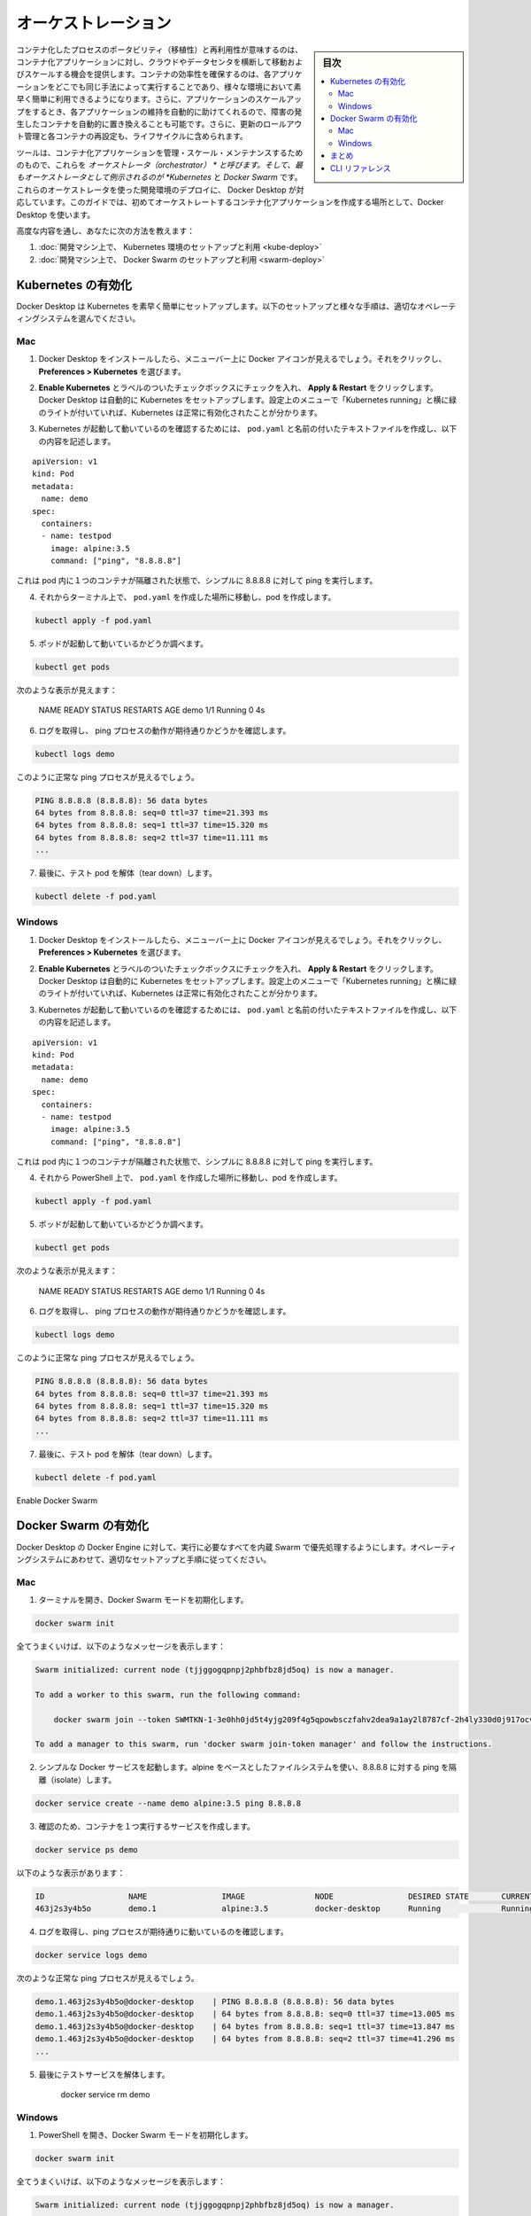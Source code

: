 .. -*- coding: utf-8 -*-
.. URL: https://docs.docker.com/get-started/orchestration/
.. SOURCE: https://github.com/docker/docker.github.io/blob/master/get-started/orchestration.md
   doc version: 19.03
.. check date: 2020/06/21
.. Commits on Feb 18, 2020 658092ce1fea9f8070cb8f2e0003c6161c0f3956
.. -----------------------------------------------------------------------------

.. Orchestration

.. _production-orchestration:

=======================================
オーケストレーション
=======================================

.. sidebar:: 目次

   .. contents:: 
       :depth: 3
       :local:

.. The portability and reproducibility of a containerized process mean we have an opportunity to move and scale our containerized applications across clouds and datacenters. Containers effectively guarantee that those applications run the same way anywhere, allowing us to quickly and easily take advantage of all these environments. Furthermore, as we scale our applications up, we’ll want some tooling to help automate the maintenance of those applications, able to replace failed containers automatically, and manage the rollout of updates and reconfigurations of those containers during their lifecycle.

コンテナ化したプロセスのポータビリティ（移植性）と再利用性が意味するのは、コンテナ化アプリケーションに対し、クラウドやデータセンタを横断して移動およびスケールする機会を提供します。コンテナの効率性を確保するのは、各アプリケーションをどこでも同じ手法によって実行することであり、様々な環境において素早く簡単に利用できるようになります。さらに、アプリケーションのスケールアップをするとき、各アプリケーションの維持を自動的に助けてくれるので、障害の発生したコンテナを自動的に置き換えることも可能です。さらに、更新のロールアウト管理と各コンテナの再設定も、ライフサイクルに含められます。

.. Tools to manage, scale, and maintain containerized applications are called orchestrators, and the most common examples of these are Kubernetes and Docker Swarm. Development environment deployments of both of these orchestrators are provided by Docker Desktop, which we’ll use throughout this guide to create our first orchestrated, containerized application.

ツールは、コンテナ化アプリケーションを管理・スケール・メンテナンスするためのもので、これらを *オーケストレータ（orchestrator） * と呼びます。そして、最もオーケストレータとして例示されるのが *Kubernetes* と *Docker Swarm* です。これらのオーケストレータを使った開発環境のデプロイに、 Docker Desktop が対応しています。このガイドでは、初めてオーケストレートするコンテナ化アプリケーションを作成する場所として、Docker Desktop を使います。

.. The advanced modules teach you how to:

高度な内容を通し、あなたに次の方法を教えます：

..    Set up and use a Kubernetes environment on your development machine
    Set up and use a Swarm environment on your development machine


1. :doc:`開発マシン上で、 Kubernetes 環境のセットアップと利用 <kube-deploy>`
2. :doc:`開発マシン上で、 Docker Swarm のセットアップと利用 <swarm-deploy>`

.. Enable Kubernetes

.. _enable-kubernetes:

Kubernetes の有効化
====================

.. Docker Desktop will set up Kubernetes for you quickly and easily. Follow the setup and validation instructions appropriate for your operating system:

Docker Desktop は Kubernetes を素早く簡単にセットアップします。以下のセットアップと様々な手順は、適切なオペレーティングシステムを選んでください。

..  Mac
    Windows

Mac
----------

..    After installing Docker Desktop, you should see a Docker icon in your menu bar. Click on it, and navigate to Preferences > Kubernetes.

1. Docker Desktop をインストールしたら、メニューバー上に Docker アイコンが見えるでしょう。それをクリックし、 **Preferences > Kubernetes** を選びます。

..    Check the checkbox labeled Enable Kubernetes, and click Apply & Restart. Docker Desktop will automatically set up Kubernetes for you. You’ll know that Kubernetes has been successfully enabled when you see a green light beside ‘Kubernetes running’ in the Preferences menu.

2. **Enable Kubernetes**  とラベルのついたチェックボックスにチェックを入れ、 **Apply & Restart** をクリックします。Docker Desktop は自動的に Kubernetes をセットアップします。設定上のメニューで「Kubernetes running」と横に緑のライトが付いていれば、Kubernetes は正常に有効化されたことが分かります。

..    In order to confirm that Kubernetes is up and running, create a text file called pod.yaml with the following content:

3. Kubernetes が起動して動いているのを確認するためには、 ``pod.yaml``  と名前の付いたテキストファイルを作成し、以下の内容を記述します。

::

   apiVersion: v1
   kind: Pod
   metadata:
     name: demo
   spec:
     containers:
     - name: testpod
       image: alpine:3.5
       command: ["ping", "8.8.8.8"]

..    This describes a pod with a single container, isolating a simple ping to 8.8.8.8.

これは pod 内に１つのコンテナが隔離された状態で、シンプルに 8.8.8.8 に対して ping を実行します。

..    In a terminal, navigate to where you created pod.yaml and create your pod:

4. それからターミナル上で、 ``pod.yaml`` を作成した場所に移動し、pod を作成します。

.. code-block:: bash

   kubectl apply -f pod.yaml

..    Check that your pod is up and running:

5. ポッドが起動して動いているかどうか調べます。

.. code-block:: bash

   kubectl get pods

..    You should see something like:

次のような表示が見えます：

   NAME      READY     STATUS    RESTARTS   AGE
   demo      1/1       Running   0          4s

..    Check that you get the logs you’d expect for a ping process:

6. ログを取得し、 ping プロセスの動作が期待通りかどうかを確認します。

.. code-block:: bash

   kubectl logs demo

..    You should see the output of a healthy ping process:

このように正常な ping プロセスが見えるでしょう。

.. code-block:: bash

   PING 8.8.8.8 (8.8.8.8): 56 data bytes
   64 bytes from 8.8.8.8: seq=0 ttl=37 time=21.393 ms
   64 bytes from 8.8.8.8: seq=1 ttl=37 time=15.320 ms
   64 bytes from 8.8.8.8: seq=2 ttl=37 time=11.111 ms
   ...

..    Finally, tear down your test pod:

7. 最後に、テスト pod を解体（tear down）します。

.. code-block:: bash

   kubectl delete -f pod.yaml



Windows
----------

..    After installing Docker Desktop, you should see a Docker icon in your menu bar. Click on it, and navigate to Preferences > Kubernetes.

1. Docker Desktop をインストールしたら、メニューバー上に Docker アイコンが見えるでしょう。それをクリックし、 **Preferences > Kubernetes** を選びます。

..    Check the checkbox labeled Enable Kubernetes, and click Apply & Restart. Docker Desktop will automatically set up Kubernetes for you. You’ll know that Kubernetes has been successfully enabled when you see a green light beside ‘Kubernetes running’ in the Preferences menu.

2. **Enable Kubernetes**  とラベルのついたチェックボックスにチェックを入れ、 **Apply & Restart** をクリックします。Docker Desktop は自動的に Kubernetes をセットアップします。設定上のメニューで「Kubernetes running」と横に緑のライトが付いていれば、Kubernetes は正常に有効化されたことが分かります。

..    In order to confirm that Kubernetes is up and running, create a text file called pod.yaml with the following content:

3. Kubernetes が起動して動いているのを確認するためには、 ``pod.yaml``  と名前の付いたテキストファイルを作成し、以下の内容を記述します。

::

   apiVersion: v1
   kind: Pod
   metadata:
     name: demo
   spec:
     containers:
     - name: testpod
       image: alpine:3.5
       command: ["ping", "8.8.8.8"]

..    This describes a pod with a single container, isolating a simple ping to 8.8.8.8.

これは pod 内に１つのコンテナが隔離された状態で、シンプルに 8.8.8.8 に対して ping を実行します。

..    In a terminal, navigate to where you created pod.yaml and create your pod:

4. それから PowerShell 上で、 ``pod.yaml`` を作成した場所に移動し、pod を作成します。

.. code-block:: bash

   kubectl apply -f pod.yaml

..    Check that your pod is up and running:

5. ポッドが起動して動いているかどうか調べます。

.. code-block:: bash

   kubectl get pods

..    You should see something like:

次のような表示が見えます：

   NAME      READY     STATUS    RESTARTS   AGE
   demo      1/1       Running   0          4s

..    Check that you get the logs you’d expect for a ping process:

6. ログを取得し、 ping プロセスの動作が期待通りかどうかを確認します。

.. code-block:: bash

   kubectl logs demo

..    You should see the output of a healthy ping process:

このように正常な ping プロセスが見えるでしょう。

.. code-block:: bash

   PING 8.8.8.8 (8.8.8.8): 56 data bytes
   64 bytes from 8.8.8.8: seq=0 ttl=37 time=21.393 ms
   64 bytes from 8.8.8.8: seq=1 ttl=37 time=15.320 ms
   64 bytes from 8.8.8.8: seq=2 ttl=37 time=11.111 ms
   ...

..    Finally, tear down your test pod:

7. 最後に、テスト pod を解体（tear down）します。

.. code-block:: bash

   kubectl delete -f pod.yaml

Enable Docker Swarm

Docker Swarm の有効化
==============================

.. Docker Desktop runs primarily on Docker Engine, which has everything you need to run a Swarm built in. Follow the setup and validation instructions appropriate for your operating system:

Docker Desktop の Docker Engine に対して、実行に必要なすべてを内蔵 Swarm で優先処理するようにします。オペレーティングシステムにあわせて、適切なセットアップと手順に従ってください。

..  Mac
    Windows

Mac
----------

..    Open a terminal, and initialize Docker Swarm mode:

1. ターミナルを開き、Docker Swarm モードを初期化します。

.. code-block:: bash

   docker swarm init

..    If all goes well, you should see a message similar to the following:

全てうまくいけば、以下のようなメッセージを表示します：

.. code-block:: bash

   Swarm initialized: current node (tjjggogqpnpj2phbfbz8jd5oq) is now a manager.
   
   To add a worker to this swarm, run the following command:
   
       docker swarm join --token SWMTKN-1-3e0hh0jd5t4yjg209f4g5qpowbsczfahv2dea9a1ay2l8787cf-2h4ly330d0j917ocvzw30j5x9 192.168.65.3:2377
   
   To add a manager to this swarm, run 'docker swarm join-token manager' and follow the instructions.

..    Run a simple Docker service that uses an alpine-based filesystem, and isolates a ping to 8.8.8.8:

2. シンプルな Docker サービスを起動します。alpine をベースとしたファイルシステムを使い、8.8.8.8 に対する ping を隔離（isolate）します。

.. code-block:: bash

   docker service create --name demo alpine:3.5 ping 8.8.8.8

..    Check that your service created one running container:

3. 確認のため、コンテナを１つ実行するサービスを作成します。

.. code-block:: bash

   docker service ps demo

..    You should see something like:

以下のような表示があります：

.. code-block:: bash

   ID                  NAME                IMAGE               NODE                DESIRED STATE       CURRENT STATE           ERROR               PORTS
   463j2s3y4b5o        demo.1              alpine:3.5          docker-desktop      Running             Running 8 seconds ago

..    Check that you get the logs you’d expect for a ping process:

4. ログを取得し、ping プロセスが期待通りに動いているのを確認します。

.. code-block:: bash

   docker service logs demo

..    You should see the output of a healthy ping process:

次のような正常な ping プロセスが見えるでしょう。

.. code-block:: bash

   demo.1.463j2s3y4b5o@docker-desktop    | PING 8.8.8.8 (8.8.8.8): 56 data bytes
   demo.1.463j2s3y4b5o@docker-desktop    | 64 bytes from 8.8.8.8: seq=0 ttl=37 time=13.005 ms
   demo.1.463j2s3y4b5o@docker-desktop    | 64 bytes from 8.8.8.8: seq=1 ttl=37 time=13.847 ms
   demo.1.463j2s3y4b5o@docker-desktop    | 64 bytes from 8.8.8.8: seq=2 ttl=37 time=41.296 ms
   ...

..    Finally, tear down your test service:

5. 最後にテストサービスを解体します。

    docker service rm demo



Windows
----------

..    Open a powershell, and initialize Docker Swarm mode:

1. PowerShell を開き、Docker Swarm モードを初期化します。

.. code-block:: bash

   docker swarm init

..    If all goes well, you should see a message similar to the following:

全てうまくいけば、以下のようなメッセージを表示します：

.. code-block:: bash

   Swarm initialized: current node (tjjggogqpnpj2phbfbz8jd5oq) is now a manager.
   
   To add a worker to this swarm, run the following command:
   
       docker swarm join --token SWMTKN-1-3e0hh0jd5t4yjg209f4g5qpowbsczfahv2dea9a1ay2l8787cf-2h4ly330d0j917ocvzw30j5x9 192.168.65.3:2377
   
   To add a manager to this swarm, run 'docker swarm join-token manager' and follow the instructions.

..    Run a simple Docker service that uses an alpine-based filesystem, and isolates a ping to 8.8.8.8:

2. シンプルな Docker サービスを起動します。alpine をベースとしたファイルシステムを使い、8.8.8.8 に対する ping を隔離（isolate）します。

.. code-block:: bash

   docker service create --name demo alpine:3.5 ping 8.8.8.8

..    Check that your service created one running container:

3. 確認のため、コンテナを１つ実行するサービスを作成します。

.. code-block:: bash

   docker service ps demo

..    You should see something like:

以下のような表示があります：

.. code-block:: bash

   ID                  NAME                IMAGE               NODE                DESIRED STATE       CURRENT STATE           ERROR               PORTS
   463j2s3y4b5o        demo.1              alpine:3.5          docker-desktop      Running             Running 8 seconds ago

..    Check that you get the logs you’d expect for a ping process:

4. ログを取得し、ping プロセスが期待通りに動いているのを確認します。

.. code-block:: bash

   docker service logs demo

..    You should see the output of a healthy ping process:

次のような正常な ping プロセスが見えるでしょう。

.. code-block:: bash

   demo.1.463j2s3y4b5o@docker-desktop    | PING 8.8.8.8 (8.8.8.8): 56 data bytes
   demo.1.463j2s3y4b5o@docker-desktop    | 64 bytes from 8.8.8.8: seq=0 ttl=37 time=13.005 ms
   demo.1.463j2s3y4b5o@docker-desktop    | 64 bytes from 8.8.8.8: seq=1 ttl=37 time=13.847 ms
   demo.1.463j2s3y4b5o@docker-desktop    | 64 bytes from 8.8.8.8: seq=2 ttl=37 time=41.296 ms
   ...

..    Finally, tear down your test service:

5. 最後にテストサービスを解体します。

    docker service rm demo


.. Conclusion

まとめ
==========

.. At this point, you’ve confirmed that you can run simple containerized workloads in Kubernetes and Swarm. The next step will be to write the Kubernetes yaml that describes how to run and manage these containers on Kubernetes.

この時点で、Kubernetes と Swarm でシンプルなコンテナ化ワークロードの実行を確認しました。次のステップでは、 Kubernetes 上でコンテナを実行・管理する方法を Kubernetes yaml に書きます。

.. On to deploying to Kubernetes >>

* :doc:`Kubernetes へのデプロイに続く <kube-deploy>`

.. To learn how to write the stack file to help you run and manage containers on Swarm, see Deploying to Swarm.

Swarm 上でコンテナの実行と管理に役立つ stack ファイルを書く方法について学ぶには、 :doc:`swarm-deploy` をご覧ください。


.. CLI references

CLI リファレンス
====================

.. Further documentation for all CLI commands used in this article are available here:

この記事で使った CLI コマンドのすべての詳細ドキュメントは、以下にあります。

* :ref:`kubectl apply <kubectl-commands-apply>`
* :ref:`kubectl get <kubectl-commands-get>`
* :ref:`kubectl logs <kubectl-commands-logs>`
* :ref:`kubectl delete <kubectl-commands-delete>`
* :doc:`docker swarm init </engine/reference/commandline/swarm_init>`
* :doc:`docker service * </engine/reference/commandline/service>`




.. seealso:: 
   Orchestration
     https://docs.docker.com/get-started/orchestration/


